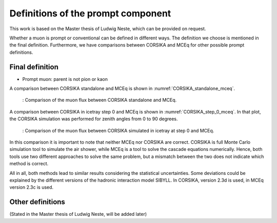 Definitions of the prompt component 
###################################

This work is based on the Master thesis of Ludwig Neste, which can be provided on request. 

Whether a muon is prompt or conventional can be defined in different ways. The definition we choose is mentioned in the final definition.
Furthermore, we have comparisons between CORSIKA and MCEq for other possible prompt definitions.

Final definition 
++++++++++++++++

* Prompt muon: parent is not pion or kaon 

A comparison between CORSIKA standalone and MCEq is shown in :numref:`CORSIKA_standalone_mceq`. 

.. _CORSIKA_standalone_mceq:
.. figure:: images/CORSIKA_standalone_mceq.png 

    : Comparison of the muon flux between CORSIKA standalone and MCEq.

A comparison between CORSIKA in icetray step 0 and MCEq is shown in :numref:`CORSIKA_step_0_mceq`. 
In that plot, the CORSIKA simulation was performed for zenith angles from 0 to 90 degrees. 

.. _CORSIKA_step_0_mceq:
.. figure:: images/CORSIKA_step_0_mceq.png 

    : Comparison of the muon flux between CORSIKA simulated in icetray at step 0 and MCEq.


In this comparison it is important to note that neither MCEq nor CORSIKA are correct. CORSIKA is 
full Monte Carlo simulation tool to simulate the air shower, while MCEq is a tool to solve the cascade equations 
numerically. Hence, both tools use two different approaches to solve the same problem, but a mismatch between the two
does not indicate which method is correct.

All in all, both methods lead to similar results considering the statistical uncertainties. Some deviations could 
be explained by the different versions of the hadronic interaction model SIBYLL. In CORSIKA, version 2.3d is used,
in MCEq version 2.3c is used. 

Other definitions 
+++++++++++++++++

(Stated in the Master thesis of Ludwig Neste, will be added later)